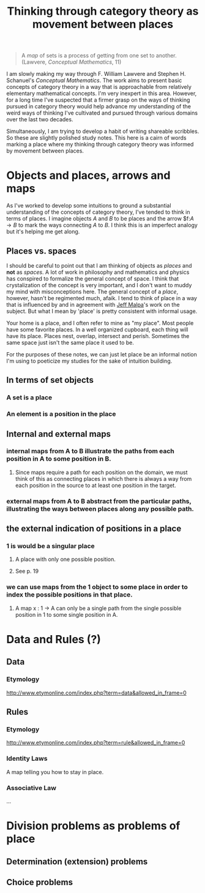 #+TITLE: Thinking through category theory as movement between places

#+BEGIN_QUOTE
A /map/ of sets is a process of getting from one set to another.
(Lawvere, /Conceptual Mathematics/, 11)
#+END_QUOTE

I am slowly making my way through F. William Lawvere and Stephen H. Schanuel's
/Conceptual Mathematics/. The work aims to present basic concepts of category
theory in a way that is approachable from relatively elementary mathematical
concepts. I'm very inexpert in this area. However, for a long time I've
suspected that a firmer grasp on the ways of thinking pursued in category theory
would help advance my understanding of the weird ways of thinking I've
cultivated and pursued through various domains over the last two decades.

Simultaneously, I am trying to develop a habit of writing shareable scribbles.
So these are slightly polished study notes. This here is a cairn of words
marking a place where my thinking through category theory was informed by
movement between places.

* Objects and places, arrows and maps

  As I've worked to develop some intuitions to ground a substantial
  understanding of the concepts of category theory, I've tended to think in
  terms of places. I imagine objects $A$ and $B$ to be places and the arrow
  $f:$A\to B$ to mark the ways connecting $A$ to $B$. I think this is an
  imperfect analogy but it's helping me get along.

** Places vs. spaces

   I should be careful to point out that I am thinking of objects as /places/ and
   *not* as /spaces/. A lot of work in philosophy and mathematics and physics has
   conspired to formalize the general concept of space. I think that
   crystalization of the concept is very important, and I don't want to muddy my
   mind with misconceptions here. The general concept of a /place/, however,
   hasn't be regimented much, afaik. I tend to think of place in a way that is
   influenced by and in agreement with [[https://en.wikipedia.org/wiki/Jeff_Malpas][Jeff Malpa]]'s work on the subject. But
   what I mean by 'place' is pretty consistent with informal usage.

   Your home is a place, and I often refer to mine as "my place". Most people
   have some favorite places. In a well organized cupboard, each thing will have
   its place. Places nest, overlap, intersect and perish. Sometimes the same
   space just isn't the same place it used to be.

   For the purposes of these notes, we can just let place be an informal notion
   I'm using to poeticize my studies for the sake of intuition building.

** In terms of set objects
*** A set is a place
*** An element is a position in the place
** Internal and external maps
*** internal maps from A to B illustrate the paths from each position in A to some position in B.
**** Since maps require a path for each position on the domain, we must think of this as connecting places in which there is always a way from each position in the source to at least one position in the target.
*** external maps from A to B abstract from the particular paths, illustrating the ways between places along any possible path.
** the external indication of positions in a place
*** 1 is would be a singular place
**** A place with only one possible position.
**** See p. 19
*** we can use maps from the 1 object to some place in order to index the possible positions in that place.
**** A map x : 1 -> A can only be a single path from the single possible position in 1 to some single position in A.
* Data and Rules (?)
** Data
*** Etymology
    http://www.etymonline.com/index.php?term=data&allowed_in_frame=0
** Rules
*** Etymology
    http://www.etymonline.com/index.php?term=rule&allowed_in_frame=0
*** Identity Laws
    A map telling you how to stay in place.
*** Associative Law
    ...
* Division problems as problems of place
** Determination (extension) problems
** Choice problems
